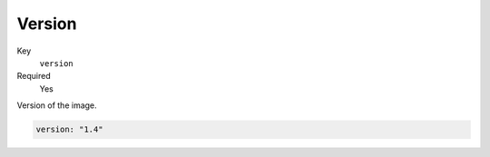 Version
----------

Key
    ``version``
Required
    Yes

Version of the image.

.. code-block:: yaml

    version: "1.4"
